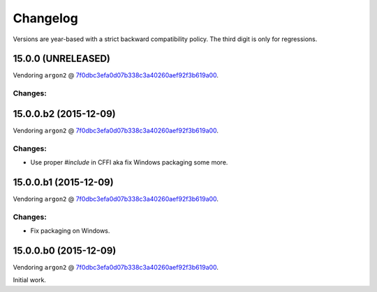 Changelog
=========

Versions are year-based with a strict backward compatibility policy.
The third digit is only for regressions.


15.0.0 (UNRELEASED)
-------------------

Vendoring ``argon2`` @ `7f0dbc3efa0d07b338c3a40260aef92f3b619a00 <https://github.com/P-H-C/phc-winner-argon2/tree/7f0dbc3efa0d07b338c3a40260aef92f3b619a00>`_.

Changes:
^^^^^^^^


15.0.0.b2 (2015-12-09)
----------------------

Vendoring ``argon2`` @ `7f0dbc3efa0d07b338c3a40260aef92f3b619a00 <https://github.com/P-H-C/phc-winner-argon2/tree/7f0dbc3efa0d07b338c3a40260aef92f3b619a00>`_.

Changes:
^^^^^^^^

- Use proper `#include` in CFFI aka fix Windows packaging some more.


15.0.0.b1 (2015-12-09)
----------------------

Vendoring ``argon2`` @ `7f0dbc3efa0d07b338c3a40260aef92f3b619a00 <https://github.com/P-H-C/phc-winner-argon2/tree/7f0dbc3efa0d07b338c3a40260aef92f3b619a00>`_.

Changes:
^^^^^^^^

- Fix packaging on Windows.


15.0.0.b0 (2015-12-09)
----------------------

Vendoring ``argon2`` @ `7f0dbc3efa0d07b338c3a40260aef92f3b619a00 <https://github.com/P-H-C/phc-winner-argon2/tree/7f0dbc3efa0d07b338c3a40260aef92f3b619a00>`_.

Initial work.
